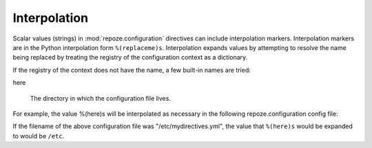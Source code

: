 .. _interpolation:

Interpolation
=============

Scalar values (strings) in :mod:`repoze.configuration` directives can
include interpolation markers.  Interpolation markers are in the
Python interpolation form ``%(replaceme)s``.  Interpolation expands
values by attempting to resolve the name being replaced by treating
the registry of the configuration context as a dictionary.

If the registry of the context does not have the name, a few built-in
names are tried:

here

  The directory in which the configuration file lives.

For example, the value %(here)s will be interpolated as necessary in
the following repoze.configuration config file:

.. code-block:: python
   :linenos:

   --- !mydirective
   filename: %(here)s/etc/named.conf

If the filename of the above configuration file was
"/etc/mydirectives.yml", the value that ``%(here)s`` would be expanded
to would be ``/etc``.
